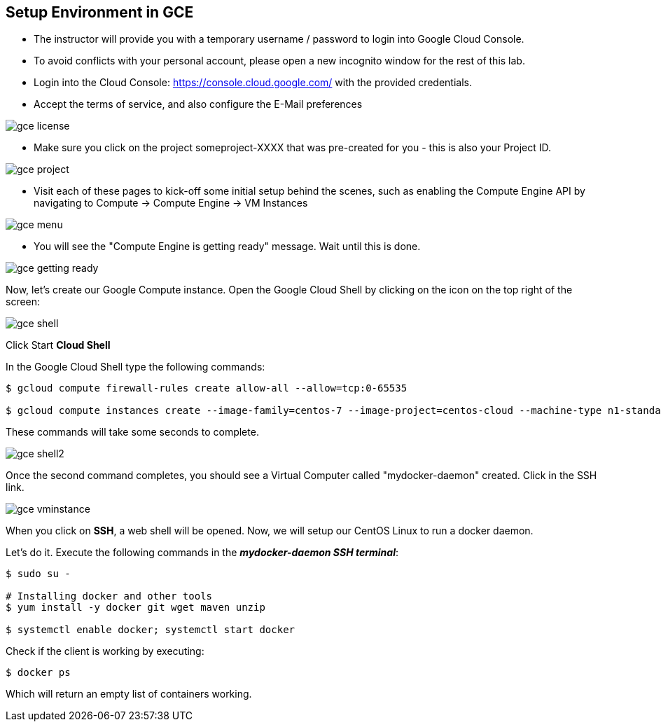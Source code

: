 ## Setup Environment in GCE

- The instructor will provide you with a temporary username / password to login into Google Cloud Console.
- To avoid conflicts with your personal account, please open a new incognito window for the rest of this lab.
- Login into the Cloud Console: https://console.cloud.google.com/ with the provided credentials.
- Accept the terms of service, and also configure the E-Mail preferences

image::images/gce-license.png[]

- Make sure you click on the project someproject-XXXX that was pre-created for you - this is also your Project ID.

image::images/gce-project.png[]

- Visit each of these pages to kick-off some initial setup behind the scenes, such as enabling the Compute Engine API by navigating to Compute → Compute Engine → VM Instances

image::images/gce-menu.png[]

- You will see the "Compute Engine is getting ready" message. Wait until this is done.

image::images/gce-getting-ready.png[]

Now, let's create our Google Compute instance.
Open the Google Cloud Shell by clicking on the icon on the top right of the screen:

image::images/gce-shell.png[]

Click Start **Cloud Shell**

In the Google Cloud Shell type the following commands:

[source, text]
----
$ gcloud compute firewall-rules create allow-all --allow=tcp:0-65535 

$ gcloud compute instances create --image-family=centos-7 --image-project=centos-cloud --machine-type n1-standard-2 --zone us-east1-b --boot-disk-size=200GB mydocker-daemon
----

These commands will take some seconds to complete.

image::images/gce-shell2.png[]

Once the second command completes, you should see a Virtual Computer called "mydocker-daemon" created. Click in the SSH link.

image::images/gce-vminstance.png[]

When you click on **SSH**, a web shell will be opened. Now, we will setup our CentOS Linux to run a docker daemon.

Let's do it. Execute the following commands in the _**mydocker-daemon SSH terminal**_:

[source, text]
----
$ sudo su - 

# Installing docker and other tools 
$ yum install -y docker git wget maven unzip

$ systemctl enable docker; systemctl start docker
----

Check if the client is working by executing:
[source, text]
----
$ docker ps
----

Which will return an empty list of containers working. 
